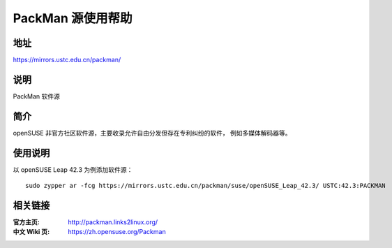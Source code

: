 =======================
PackMan 源使用帮助
=======================

地址
====

https://mirrors.ustc.edu.cn/packman/

说明
====

PackMan 软件源

简介
====

openSUSE 非官方社区软件源，主要收录允许自由分发但存在专利纠纷的软件，
例如多媒体解码器等。

使用说明
========

以 openSUSE Leap 42.3 为例添加软件源：

::

  sudo zypper ar -fcg https://mirrors.ustc.edu.cn/packman/suse/openSUSE_Leap_42.3/ USTC:42.3:PACKMAN

相关链接
========

:官方主页: http://packman.links2linux.org/
:中文 Wiki 页: https://zh.opensuse.org/Packman

